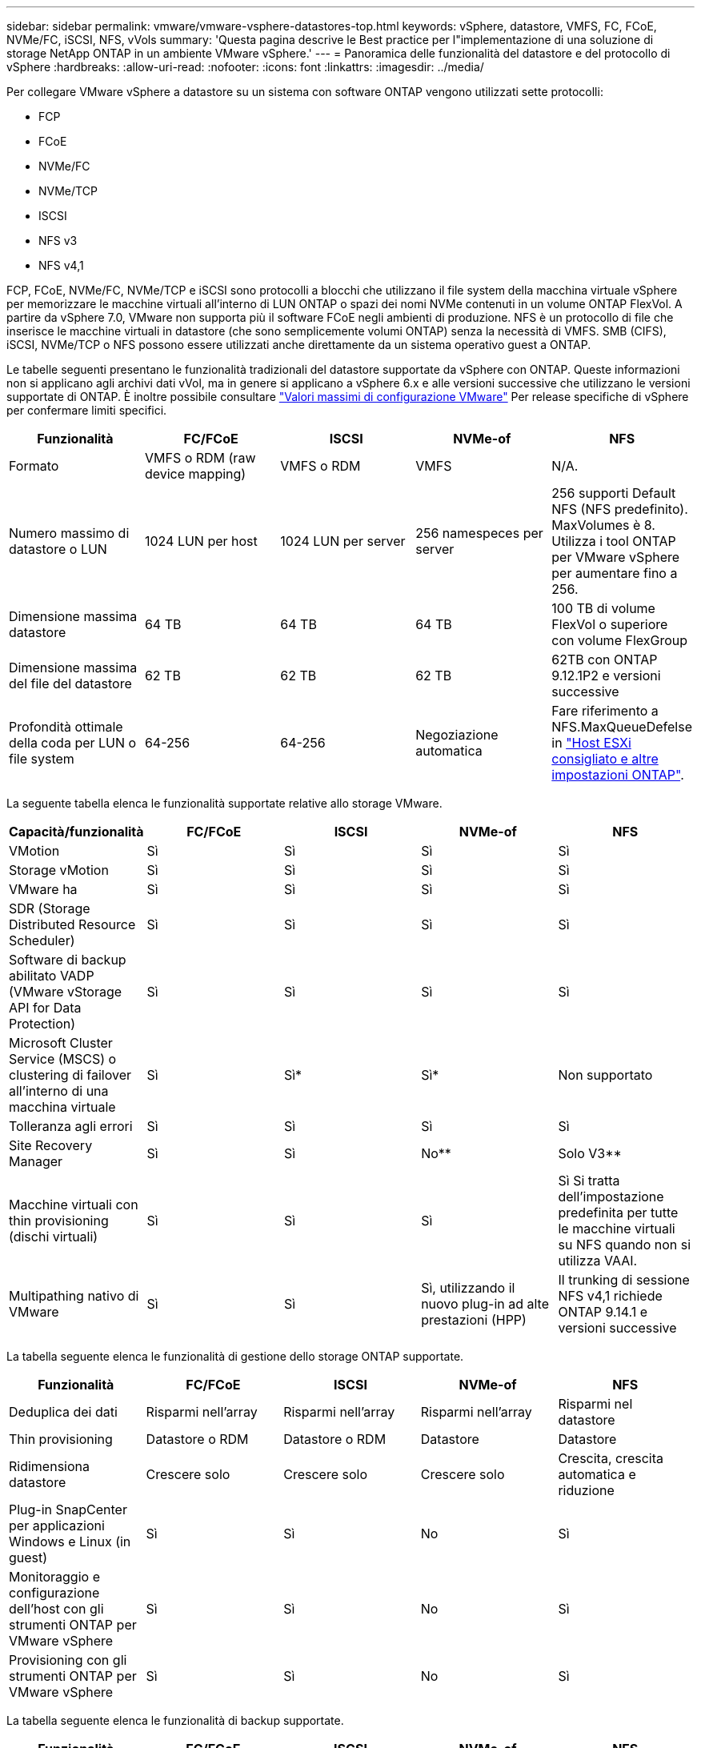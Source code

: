 ---
sidebar: sidebar 
permalink: vmware/vmware-vsphere-datastores-top.html 
keywords: vSphere, datastore, VMFS, FC, FCoE, NVMe/FC, iSCSI, NFS, vVols 
summary: 'Questa pagina descrive le Best practice per l"implementazione di una soluzione di storage NetApp ONTAP in un ambiente VMware vSphere.' 
---
= Panoramica delle funzionalità del datastore e del protocollo di vSphere
:hardbreaks:
:allow-uri-read: 
:nofooter: 
:icons: font
:linkattrs: 
:imagesdir: ../media/


[role="lead"]
Per collegare VMware vSphere a datastore su un sistema con software ONTAP vengono utilizzati sette protocolli:

* FCP
* FCoE
* NVMe/FC
* NVMe/TCP
* ISCSI
* NFS v3
* NFS v4,1


FCP, FCoE, NVMe/FC, NVMe/TCP e iSCSI sono protocolli a blocchi che utilizzano il file system della macchina virtuale vSphere per memorizzare le macchine virtuali all'interno di LUN ONTAP o spazi dei nomi NVMe contenuti in un volume ONTAP FlexVol. A partire da vSphere 7.0, VMware non supporta più il software FCoE negli ambienti di produzione. NFS è un protocollo di file che inserisce le macchine virtuali in datastore (che sono semplicemente volumi ONTAP) senza la necessità di VMFS. SMB (CIFS), iSCSI, NVMe/TCP o NFS possono essere utilizzati anche direttamente da un sistema operativo guest a ONTAP.

Le tabelle seguenti presentano le funzionalità tradizionali del datastore supportate da vSphere con ONTAP. Queste informazioni non si applicano agli archivi dati vVol, ma in genere si applicano a vSphere 6.x e alle versioni successive che utilizzano le versioni supportate di ONTAP. È inoltre possibile consultare https://www.vmware.com/support/pubs/["Valori massimi di configurazione VMware"^] Per release specifiche di vSphere per confermare limiti specifici.

|===
| Funzionalità | FC/FCoE | ISCSI | NVMe-of | NFS 


| Formato | VMFS o RDM (raw device mapping) | VMFS o RDM | VMFS | N/A. 


| Numero massimo di datastore o LUN | 1024 LUN per host | 1024 LUN per server | 256 namespeces per server | 256 supporti
Default NFS (NFS predefinito). MaxVolumes è 8. Utilizza i tool ONTAP per VMware vSphere per aumentare fino a 256. 


| Dimensione massima datastore | 64 TB | 64 TB | 64 TB | 100 TB di volume FlexVol o superiore con volume FlexGroup 


| Dimensione massima del file del datastore | 62 TB | 62 TB | 62 TB | 62TB con ONTAP 9.12.1P2 e versioni successive 


| Profondità ottimale della coda per LUN o file system | 64-256 | 64-256 | Negoziazione automatica | Fare riferimento a NFS.MaxQueueDefelse in https://docs.netapp.com/us-en/netapp-solutions/virtualization/vsphere_ontap_recommended_esxi_host_and_other_ontap_settings.html["Host ESXi consigliato e altre impostazioni ONTAP"^]. 
|===
La seguente tabella elenca le funzionalità supportate relative allo storage VMware.

|===
| Capacità/funzionalità | FC/FCoE | ISCSI | NVMe-of | NFS 


| VMotion | Sì | Sì | Sì | Sì 


| Storage vMotion | Sì | Sì | Sì | Sì 


| VMware ha | Sì | Sì | Sì | Sì 


| SDR (Storage Distributed Resource Scheduler) | Sì | Sì | Sì | Sì 


| Software di backup abilitato VADP (VMware vStorage API for Data Protection) | Sì | Sì | Sì | Sì 


| Microsoft Cluster Service (MSCS) o clustering di failover all'interno di una macchina virtuale | Sì | Sì* | Sì* | Non supportato 


| Tolleranza agli errori | Sì | Sì | Sì | Sì 


| Site Recovery Manager | Sì | Sì | No** | Solo V3** 


| Macchine virtuali con thin provisioning (dischi virtuali) | Sì | Sì | Sì | Sì
Si tratta dell'impostazione predefinita per tutte le macchine virtuali su NFS quando non si utilizza VAAI. 


| Multipathing nativo di VMware | Sì | Sì | Sì, utilizzando il nuovo plug-in ad alte prestazioni (HPP) | Il trunking di sessione NFS v4,1 richiede ONTAP 9.14.1 e versioni successive 
|===
La tabella seguente elenca le funzionalità di gestione dello storage ONTAP supportate.

|===
| Funzionalità | FC/FCoE | ISCSI | NVMe-of | NFS 


| Deduplica dei dati | Risparmi nell'array | Risparmi nell'array | Risparmi nell'array | Risparmi nel datastore 


| Thin provisioning | Datastore o RDM | Datastore o RDM | Datastore | Datastore 


| Ridimensiona datastore | Crescere solo | Crescere solo | Crescere solo | Crescita, crescita automatica e riduzione 


| Plug-in SnapCenter per applicazioni Windows e Linux (in guest) | Sì | Sì | No | Sì 


| Monitoraggio e configurazione dell'host con gli strumenti ONTAP per VMware vSphere | Sì | Sì | No | Sì 


| Provisioning con gli strumenti ONTAP per VMware vSphere | Sì | Sì | No | Sì 
|===
La tabella seguente elenca le funzionalità di backup supportate.

|===
| Funzionalità | FC/FCoE | ISCSI | NVMe-of | NFS 


| Istantanee di ONTAP | Sì | Sì | Sì | Sì 


| SRM supportato da backup replicati | Sì | Sì | No** | Solo V3** 


| Volume SnapMirror | Sì | Sì | Sì | Sì 


| Accesso all'immagine VMDK | Software di backup abilitato per VADP | Software di backup abilitato per VADP | Software di backup abilitato per VADP | Software di backup abilitato VADP, vSphere Client e il browser datastore di vSphere Web Client 


| Accesso a livello di file VMDK | Software di backup abilitato VADP, solo Windows | Software di backup abilitato VADP, solo Windows | Software di backup abilitato VADP, solo Windows | Software di backup abilitato VADP e applicazioni di terze parti 


| Granularità NDMP | Datastore | Datastore | Datastore | Datastore o macchina virtuale 
|===
*NetApp consiglia di utilizzare iSCSI in-guest per cluster Microsoft piuttosto che VMDK abilitati per il multi-writer in un datastore VMFS. Questo approccio è completamente supportato da Microsoft e VMware, offre grande flessibilità con ONTAP (SnapMirror per sistemi ONTAP on-premise o nel cloud), è facile da configurare e automatizzare e può essere protetto con SnapCenter. VSphere 7 aggiunge una nuova opzione VMDK in cluster. Si tratta di un'operazione diversa dai VMDK abilitati per il multi-writer, che richiede un datastore presentato tramite il protocollo FC che ha attivato il supporto VMDK in cluster. Sono previste altre restrizioni. Vedere VMware https://docs.vmware.com/en/VMware-vSphere/7.0/vsphere-esxi-vcenter-server-70-setup-wsfc.pdf["Configurazione per il clustering di failover di Windows Server"^] documentazione per le linee guida di configurazione.

**I datastore che utilizzano NVMe-of e NFS v4.1 richiedono la replica vSphere. La replica basata su array non è supportata da SRM.



== Selezione di un protocollo di storage

I sistemi che eseguono il software ONTAP supportano tutti i principali protocolli di storage, in modo che i clienti possano scegliere ciò che meglio si adatta al proprio ambiente, a seconda dell'infrastruttura di rete esistente e pianificata e delle competenze dello staff. I test di NetApp hanno generalmente mostrato poca differenza tra i protocolli eseguiti a velocità di linea simili, pertanto è meglio concentrarsi sull'infrastruttura di rete e sulle funzionalità del personale rispetto alle performance del protocollo raw.

I seguenti fattori potrebbero essere utili per valutare una scelta di protocollo:

* *Ambiente attuale del cliente.* sebbene i team IT siano generalmente esperti nella gestione dell'infrastruttura IP Ethernet, non tutti sono esperti nella gestione di un fabric SAN FC. Tuttavia, l'utilizzo di una rete IP generica non progettata per il traffico di storage potrebbe non funzionare bene. Prendi in considerazione l'infrastruttura di rete in uso, gli eventuali miglioramenti pianificati e le competenze e la disponibilità del personale per gestirli.
* *Facilità di configurazione.* oltre alla configurazione iniziale del fabric FC (switch e cablaggio aggiuntivi, zoning e verifica dell'interoperabilità di HBA e firmware), i protocolli a blocchi richiedono anche la creazione e la mappatura di LUN e il rilevamento e la formattazione da parte del sistema operativo guest. Una volta creati ed esportati, i volumi NFS vengono montati dall'host ESXi e pronti all'uso. NFS non dispone di specifiche qualifiche hardware o firmware da gestire.
* *Facilità di gestione.* con i protocolli SAN, se è necessario più spazio, sono necessari diversi passaggi, tra cui la crescita di un LUN, la ricerca di nuove dimensioni e la crescita del file system). Sebbene sia possibile aumentare un LUN, non è possibile ridurre le dimensioni di un LUN e il ripristino dello spazio inutilizzato può richiedere ulteriore impegno. NFS consente un facile dimensionamento in alto o in basso e questo ridimensionamento può essere automatizzato dal sistema storage. LA SAN offre la bonifica dello spazio attraverso i comandi TRIM/UNMAP del sistema operativo guest, consentendo di restituire spazio dai file cancellati all'array. Questo tipo di recupero dello spazio è più difficile con gli archivi dati NFS.
* *Trasparenza dello spazio di storage.* l'utilizzo dello storage è in genere più semplice da visualizzare negli ambienti NFS perché il thin provisioning restituisce immediatamente risparmi. Allo stesso modo, i risparmi di deduplica e clonazione sono immediatamente disponibili per altre macchine virtuali nello stesso datastore o per altri volumi di sistemi storage. La densità delle macchine virtuali è in genere maggiore anche in un datastore NFS, che può migliorare i risparmi della deduplica e ridurre i costi di gestione grazie a un numero inferiore di datastore da gestire.




== Layout del datastore

I sistemi storage ONTAP offrono una grande flessibilità nella creazione di datastore per macchine virtuali e dischi virtuali. Sebbene vengano applicate molte Best practice ONTAP quando si utilizza VSC per il provisioning dei datastore per vSphere (elencate nella sezione link:vmware-vsphere-settings.html["Host ESXi consigliato e altre impostazioni ONTAP"]), ecco alcune linee guida aggiuntive da prendere in considerazione:

* L'implementazione di vSphere con datastore NFS di ONTAP offre un'implementazione facile da gestire e dalle performance elevate che offre rapporti VM-datastore che non possono essere ottenuti con protocolli di storage basati su blocchi. Questa architettura può comportare un aumento di dieci volte della densità degli archivi dati con una conseguente riduzione del numero di archivi dati. Anche se un datastore più grande può trarre beneficio dall'efficienza dello storage e offrire vantaggi operativi, è consigliabile utilizzare almeno quattro datastore (volumi FlexVol) per memorizzare le macchine virtuali su un singolo controller ONTAP per ottenere le massime prestazioni dalle risorse hardware. Questo approccio consente inoltre di stabilire datastore con policy di recovery diverse. Alcuni possono essere sottoposti a backup o replicati più frequentemente rispetto ad altri in base alle esigenze aziendali. I volumi FlexGroup non richiedono più datastore per le performance, in quanto sono scalabili in base alla progettazione.
* NetApp consiglia di utilizzare i volumi FlexVol per la maggior parte dei datastore NFS. A partire da ONTAP 9,8, l'utilizzo dei volumi FlexGroup è supportato anche come datastore e generalmente è consigliato per alcuni casi d'utilizzo. Gli altri container di storage ONTAP, come i qtree, non sono generalmente consigliati, in quanto al momento non sono supportati dai tool ONTAP per VMware vSphere o dal plug-in NetApp SnapCenter per VMware vSphere. Ciò detto, implementare datastore come qtree multiple in un singolo volume potrebbe essere utile per ambienti altamente automatizzati, che possono trarre beneficio da quote a livello di datastore o cloni dei file delle macchine virtuali.
* Una buona dimensione per un datastore di volumi FlexVol è di circa 4TB - 8TB. Queste dimensioni rappresentano un buon punto di equilibrio per le performance, la facilità di gestione e la protezione dei dati. Inizia in piccolo (ad esempio, 4 TB) e fai crescere il datastore in base alle necessità (fino a un massimo di 100 TB). I datastore più piccoli sono più veloci da ripristinare dal backup o dopo un disastro e possono essere spostati rapidamente nel cluster. Prendere in considerazione l'utilizzo della funzione di dimensionamento automatico di ONTAP per aumentare e ridurre automaticamente il volume in base alle modifiche dello spazio utilizzato. Per impostazione predefinita, i tool ONTAP per il provisioning guidato degli archivi dati VMware vSphere utilizzano la dimensione automatica per i nuovi archivi dati. È possibile personalizzare ulteriormente le soglie di aumento e riduzione e le dimensioni massime e minime con System Manager o la riga di comando.
* In alternativa, gli archivi dati VMFS possono essere configurati con LUN accessibili da FC, iSCSI o FCoE. VMFS consente l'accesso simultaneo alle LUN tradizionali da parte di ogni server ESX in un cluster. Gli archivi di dati VMFS possono avere dimensioni fino a 64 TB e sono costituiti da un massimo di 32 LUN da 2 TB (VMFS 3) o un singolo LUN da 64 TB (VMFS 5). La dimensione massima del LUN ONTAP è 16 TB sulla maggior parte dei sistemi e 128 TB sui sistemi all-SAN-array. Pertanto, è possibile creare un datastore VMFS 5 di dimensioni massime sulla maggior parte dei sistemi ONTAP utilizzando quattro LUN da 16 TB. Sebbene i carichi di lavoro con i/o elevati possano offrire un vantaggio in termini di performance con più LUN (con sistemi FAS o AFF high-end), questo vantaggio è compensato dalla complessità di gestione aggiunta per creare, gestire e proteggere le LUN degli archivi dati e dall'aumento del rischio di disponibilità. In genere, NetApp consiglia di utilizzare un singolo LUN di grandi dimensioni per ciascun datastore e solo se è necessario andare oltre un datastore da 16 TB. Come per NFS, puoi utilizzare più datastore (volumi) per massimizzare le performance su un singolo controller ONTAP.
* I sistemi operativi guest precedenti necessitavano di un allineamento con il sistema storage per ottenere le migliori performance ed efficienza dello storage. Tuttavia, i moderni sistemi operativi supportati dai vendor dei distributori Microsoft e Linux come Red Hat non richiedono più modifiche per allineare la partizione del file system con i blocchi del sistema storage sottostante in un ambiente virtuale. Se si utilizza un sistema operativo precedente che potrebbe richiedere l'allineamento, cercare gli articoli nella Knowledge base del supporto NetApp utilizzando "allineamento delle macchine virtuali" o richiedere una copia di TR-3747 a un contatto commerciale o partner di NetApp.
* Evitare l'uso di utilità di deframmentazione all'interno del sistema operativo guest, poiché ciò non offre vantaggi in termini di prestazioni e influisce sull'efficienza dello storage e sull'utilizzo dello spazio snapshot. È inoltre consigliabile disattivare l'indicizzazione della ricerca nel sistema operativo guest per i desktop virtuali.
* ONTAP ha guidato il settore con innovative funzionalità di efficienza dello storage, che ti consentono di sfruttare al massimo lo spazio su disco utilizzabile. I sistemi AFF aumentano ulteriormente questa efficienza con la deduplica e la compressione inline predefinite. I dati vengono deduplicati in tutti i volumi in un aggregato, quindi non è più necessario raggruppare sistemi operativi simili e applicazioni simili in un singolo datastore per massimizzare i risparmi.
* In alcuni casi, potrebbe non essere necessario un datastore. Per ottenere performance e gestibilità ottimali, evitare di utilizzare un datastore per applicazioni con i/o elevato, come database e alcune applicazioni. Si consiglia invece di prendere in considerazione file system di proprietà degli ospiti, come NFS o iSCSI, gestiti dal guest o con RDM. Per indicazioni specifiche sulle applicazioni, consulta i report tecnici NetApp relativi alla tua applicazione. Ad esempio, link:../oracle/oracle-overview.html["Database Oracle su ONTAP"] contiene una sezione sulla virtualizzazione con informazioni utili.
* I dischi di prima classe (o dischi virtuali migliorati) consentono dischi gestiti da vCenter indipendenti da una macchina virtuale con vSphere 6.5 e versioni successive. Anche se gestiti principalmente da API, possono essere utili con vVol, soprattutto se gestiti da OpenStack o Kubernetes tools. Sono supportati da ONTAP e dai tool ONTAP per VMware vSphere.




== Migrazione di datastore e macchine virtuali

Quando si esegue la migrazione delle macchine virtuali da un datastore esistente su un altro sistema storage a ONTAP, è necessario tenere presente alcune procedure:

* Utilizzare Storage vMotion per spostare la maggior parte delle macchine virtuali su ONTAP. Questo approccio non solo non è disgregativo per l'esecuzione di macchine virtuali, ma consente anche funzionalità di efficienza dello storage ONTAP come la deduplica inline e la compressione per elaborare i dati durante la migrazione. Prendere in considerazione l'utilizzo delle funzionalità di vCenter per selezionare più macchine virtuali dall'elenco di inventario e quindi pianificare la migrazione (utilizzare il tasto Ctrl mentre si fa clic su azioni) in un momento appropriato.
* Sebbene sia possibile pianificare con attenzione una migrazione verso datastore di destinazione appropriati, spesso è più semplice eseguire la migrazione in blocco e poi organizzarla in un secondo momento. Potresti voler utilizzare questo approccio per guidare la migrazione verso datastore diversi, se hai esigenze specifiche di data Protection, come ad esempio diverse pianificazioni Snapshot.
* La maggior parte delle macchine virtuali e del relativo storage può essere migrata durante l'esecuzione (a caldo), ma la migrazione dello storage collegato (non nel datastore) come gli ISO, i LUN o i volumi NFS da un altro sistema storage potrebbe richiedere la migrazione a freddo.
* Le macchine virtuali che richiedono una migrazione più accurata includono database e applicazioni che utilizzano lo storage collegato. In generale, considerare l'utilizzo degli strumenti dell'applicazione per gestire la migrazione. Per Oracle, prendere in considerazione l'utilizzo di strumenti Oracle come RMAN o ASM per migrare i file di database. Vedere https://www.netapp.com/us/media/tr-4534.pdf["TR-4534"^] per ulteriori informazioni. Allo stesso modo, per SQL Server, prendere in considerazione l'utilizzo di SQL Server Management Studio o di strumenti NetApp come SnapManager per SQL Server o SnapCenter.




== Strumenti ONTAP per VMware vSphere

La Best practice più importante per l'utilizzo di vSphere con i sistemi che eseguono il software ONTAP consiste nell'installare e utilizzare i tool ONTAP per il plug-in di VMware vSphere (precedentemente noto come console di storage virtuale). Questo plug-in vCenter semplifica la gestione dello storage, migliora la disponibilità e riduce i costi di storage e l'overhead operativo, sia che si utilizzi SAN che NAS. Utilizza le Best practice per il provisioning degli archivi di dati e ottimizza le impostazioni degli host ESXi per i timeout multipath e HBA (descritti nell'Appendice B). Poiché si tratta di un plug-in vCenter, è disponibile per tutti i client web vSphere che si connettono al server vCenter.

Il plug-in consente inoltre di utilizzare altri strumenti ONTAP in ambienti vSphere. Il prodotto consente di installare il plug-in NFS per VMware VAAI, che consente l'offload delle copie in ONTAP per le operazioni di cloning delle macchine virtuali, lo space reservation per i file di dischi virtuali con thick provisioning e l'offload delle snapshot ONTAP.

Il plug-in è anche l'interfaccia di gestione per molte funzioni del provider VASA per ONTAP, supportando la gestione basata su policy di storage con vVol. Una volta registrati i tool ONTAP per VMware vSphere, utilizzali per creare profili di capacità storage, mapparli allo storage e garantire la conformità dei datastore con i profili nel tempo. Il provider VASA fornisce anche un'interfaccia per creare e gestire datastore vVol.

In generale, NetApp consiglia di utilizzare i tool ONTAP per l'interfaccia di VMware vSphere all'interno di vCenter per eseguire il provisioning di datastore tradizionali e vVol per garantire il rispetto delle Best practice.



== Rete generale

La configurazione delle impostazioni di rete quando si utilizza vSphere con sistemi che eseguono il software ONTAP è semplice e simile ad altre configurazioni di rete. Ecco alcuni aspetti da considerare:

* Separare il traffico di rete dello storage dalle altre reti. È possibile ottenere una rete separata utilizzando una VLAN dedicata o switch separati per lo storage. Se la rete di storage condivide percorsi fisici come gli uplink, potrebbe essere necessario QoS o porte di uplink aggiuntive per garantire una larghezza di banda sufficiente. Non connettere gli host direttamente allo storage; utilizzare gli switch per disporre di percorsi ridondanti e consentire a VMware ha di funzionare senza alcun intervento. Vedere link:vmware-vsphere-network.html["Connessione di rete diretta"] per ulteriori informazioni.
* I frame jumbo possono essere utilizzati se lo si desidera e supportati dalla rete, in particolare quando si utilizza iSCSI. Se vengono utilizzati, assicurarsi che siano configurati in modo identico su tutti i dispositivi di rete, VLAN e così via nel percorso tra lo storage e l'host ESXi. In caso contrario, potrebbero verificarsi problemi di connessione o di prestazioni. La MTU deve essere impostata in modo identico anche sullo switch virtuale ESXi, sulla porta VMkernel e anche sulle porte fisiche o sui gruppi di interfacce di ciascun nodo ONTAP.
* NetApp consiglia di disattivare il controllo del flusso di rete solo sulle porte di rete del cluster all'interno di un cluster ONTAP. NetApp non fornisce altri consigli sulle Best practice per le restanti porte di rete utilizzate per il traffico dati. Attivare o disattivare secondo necessità. Vedere http://www.netapp.com/us/media/tr-4182.pdf["TR-4182"^] per ulteriori informazioni sul controllo di flusso.
* Quando gli array di storage ESXi e ONTAP sono collegati a reti di storage Ethernet, NetApp consiglia di configurare le porte Ethernet a cui questi sistemi si connettono come porte edge RSTP (Rapid Spanning Tree Protocol) o utilizzando la funzione PortFast di Cisco. NetApp consiglia di abilitare la funzione di trunk PortFast Spanning-Tree in ambienti che utilizzano la funzionalità Cisco PortFast e che dispongono di un trunking VLAN 802.1Q abilitato per il server ESXi o gli array di storage ONTAP.
* NetApp consiglia le seguenti Best practice per l'aggregazione dei collegamenti:
+
** Utilizzare switch che supportano l'aggregazione di collegamenti di porte su due chassis switch separati utilizzando un approccio a gruppi di aggregazione di collegamenti multi-chassis, ad esempio Virtual PortChannel (VPC) di Cisco.
** Disattivare LACP per le porte dello switch connesse a ESXi, a meno che non si utilizzi dvSwitch 5.1 o versioni successive con LACP configurato.
** Utilizza LACP per creare aggregati di link per sistemi di storage ONTAP con gruppi di interfacce dinamiche multimode con hash porta o IP. Fare riferimento a. https://docs.netapp.com/us-en/ontap/networking/combine_physical_ports_to_create_interface_groups.html#dynamic-multimode-interface-group["Gestione della rete"^] per ulteriori indicazioni.
** Utilizzare un criterio di raggruppamento hash IP su ESXi quando si utilizza l'aggregazione di collegamenti statici (ad esempio, EtherChannel) e vSwitch standard o l'aggregazione di collegamenti basata su LACP con gli switch distribuiti vSphere. Se non si utilizza l'aggregazione dei collegamenti, utilizzare invece "Route based on the origining virtual port ID" (percorso basato sull'ID della porta virtuale di origine).




La seguente tabella fornisce un riepilogo degli elementi di configurazione di rete e indica la posizione in cui vengono applicate le impostazioni.

|===
| Elemento | ESXi | Switch | Nodo | SVM 


| Indirizzo IP | VMkernel | No** | No** | Sì 


| Aggregazione dei collegamenti | Switch virtuale | Sì | Sì | No* 


| VLAN | Gruppi di porte VMkernel e VM | Sì | Sì | No* 


| Controllo di flusso | NIC | Sì | Sì | No* 


| Spanning tree | No | Sì | No | No 


| MTU (per frame jumbo) | Switch virtuale e porta VMkernel (9000) | Sì (impostato su max) | Sì (9000) | No* 


| Gruppi di failover | No | No | Sì (creare) | Sì (selezionare) 
|===
*Le LIF SVM si connettono a porte, gruppi di interfacce o interfacce VLAN con VLAN, MTU e altre impostazioni. Tuttavia, le impostazioni non vengono gestite a livello di SVM.

**Questi dispositivi dispongono di indirizzi IP propri per la gestione, ma non vengono utilizzati nel contesto dello storage di rete ESXi.
